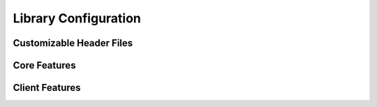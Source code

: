 .. _section-api-libcfg:

Library Configuration
=====================

.. doxygengroup:: nano_api_libcfg
   :members:

.. _section-api-libcfg-headers:

Customizable Header Files
-------------------------

.. doxygengroup:: nano_api_libcfg_headers
   :members:

.. _section-api-libcfg-core:

Core Features
-------------

.. doxygengroup:: nano_api_libcfg_core
   :members:

.. _section-api-libcfg-client:

Client Features
---------------

.. doxygengroup:: nano_api_libcfg_client
   :members:

